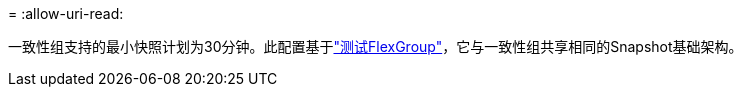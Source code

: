 = 
:allow-uri-read: 


一致性组支持的最小快照计划为30分钟。此配置基于link:https://www.netapp.com/media/12385-tr4571.pdf["测试FlexGroup"^]，它与一致性组共享相同的Snapshot基础架构。
